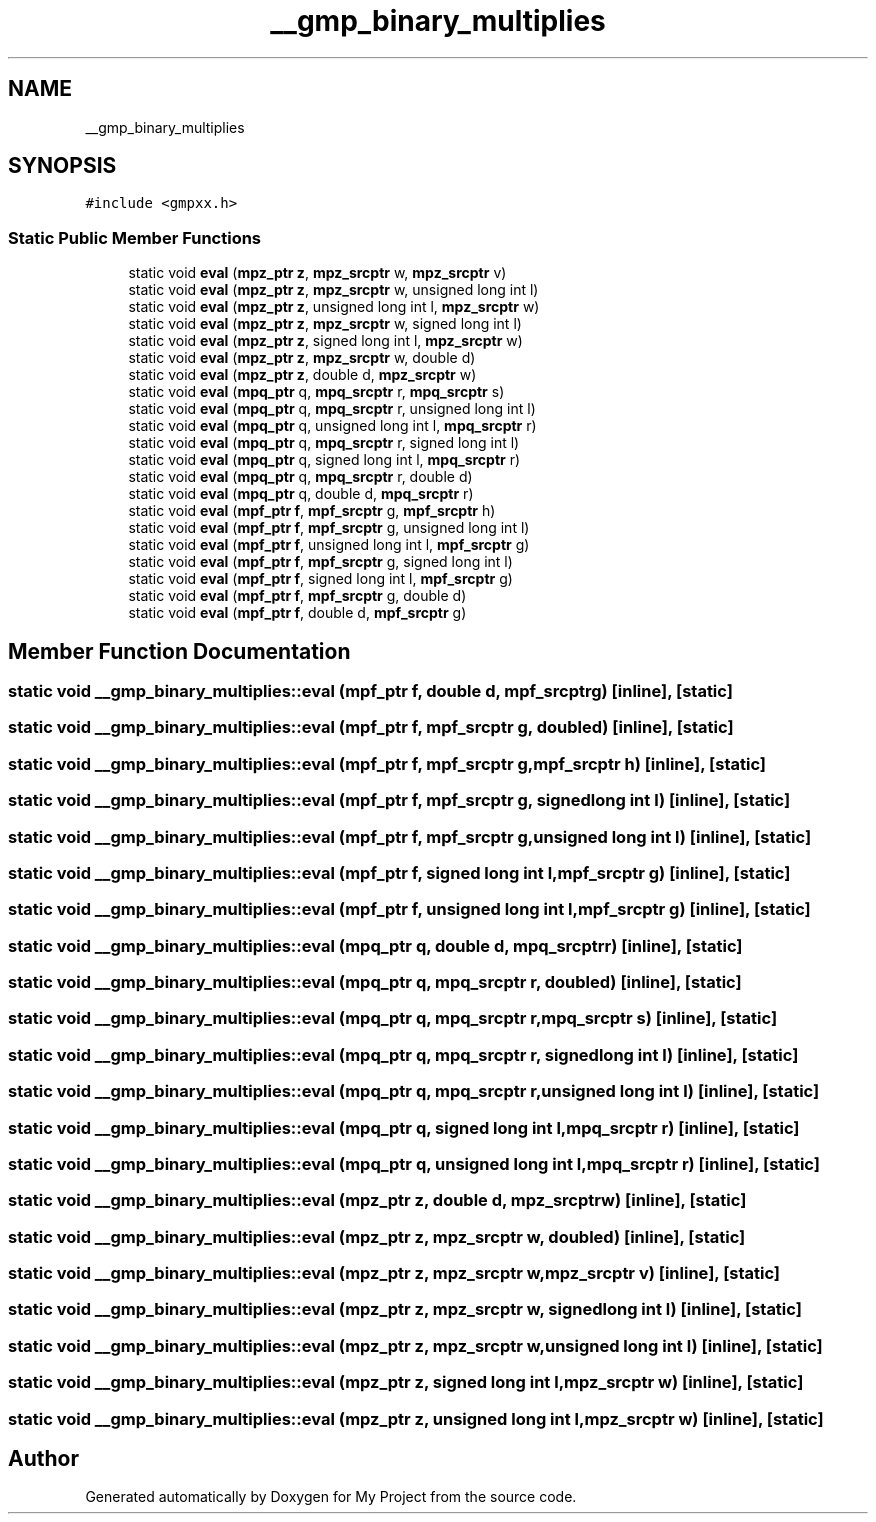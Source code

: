 .TH "__gmp_binary_multiplies" 3 "Sun Jul 12 2020" "My Project" \" -*- nroff -*-
.ad l
.nh
.SH NAME
__gmp_binary_multiplies
.SH SYNOPSIS
.br
.PP
.PP
\fC#include <gmpxx\&.h>\fP
.SS "Static Public Member Functions"

.in +1c
.ti -1c
.RI "static void \fBeval\fP (\fBmpz_ptr\fP \fBz\fP, \fBmpz_srcptr\fP w, \fBmpz_srcptr\fP v)"
.br
.ti -1c
.RI "static void \fBeval\fP (\fBmpz_ptr\fP \fBz\fP, \fBmpz_srcptr\fP w, unsigned long int l)"
.br
.ti -1c
.RI "static void \fBeval\fP (\fBmpz_ptr\fP \fBz\fP, unsigned long int l, \fBmpz_srcptr\fP w)"
.br
.ti -1c
.RI "static void \fBeval\fP (\fBmpz_ptr\fP \fBz\fP, \fBmpz_srcptr\fP w, signed long int l)"
.br
.ti -1c
.RI "static void \fBeval\fP (\fBmpz_ptr\fP \fBz\fP, signed long int l, \fBmpz_srcptr\fP w)"
.br
.ti -1c
.RI "static void \fBeval\fP (\fBmpz_ptr\fP \fBz\fP, \fBmpz_srcptr\fP w, double d)"
.br
.ti -1c
.RI "static void \fBeval\fP (\fBmpz_ptr\fP \fBz\fP, double d, \fBmpz_srcptr\fP w)"
.br
.ti -1c
.RI "static void \fBeval\fP (\fBmpq_ptr\fP q, \fBmpq_srcptr\fP r, \fBmpq_srcptr\fP s)"
.br
.ti -1c
.RI "static void \fBeval\fP (\fBmpq_ptr\fP q, \fBmpq_srcptr\fP r, unsigned long int l)"
.br
.ti -1c
.RI "static void \fBeval\fP (\fBmpq_ptr\fP q, unsigned long int l, \fBmpq_srcptr\fP r)"
.br
.ti -1c
.RI "static void \fBeval\fP (\fBmpq_ptr\fP q, \fBmpq_srcptr\fP r, signed long int l)"
.br
.ti -1c
.RI "static void \fBeval\fP (\fBmpq_ptr\fP q, signed long int l, \fBmpq_srcptr\fP r)"
.br
.ti -1c
.RI "static void \fBeval\fP (\fBmpq_ptr\fP q, \fBmpq_srcptr\fP r, double d)"
.br
.ti -1c
.RI "static void \fBeval\fP (\fBmpq_ptr\fP q, double d, \fBmpq_srcptr\fP r)"
.br
.ti -1c
.RI "static void \fBeval\fP (\fBmpf_ptr\fP \fBf\fP, \fBmpf_srcptr\fP g, \fBmpf_srcptr\fP h)"
.br
.ti -1c
.RI "static void \fBeval\fP (\fBmpf_ptr\fP \fBf\fP, \fBmpf_srcptr\fP g, unsigned long int l)"
.br
.ti -1c
.RI "static void \fBeval\fP (\fBmpf_ptr\fP \fBf\fP, unsigned long int l, \fBmpf_srcptr\fP g)"
.br
.ti -1c
.RI "static void \fBeval\fP (\fBmpf_ptr\fP \fBf\fP, \fBmpf_srcptr\fP g, signed long int l)"
.br
.ti -1c
.RI "static void \fBeval\fP (\fBmpf_ptr\fP \fBf\fP, signed long int l, \fBmpf_srcptr\fP g)"
.br
.ti -1c
.RI "static void \fBeval\fP (\fBmpf_ptr\fP \fBf\fP, \fBmpf_srcptr\fP g, double d)"
.br
.ti -1c
.RI "static void \fBeval\fP (\fBmpf_ptr\fP \fBf\fP, double d, \fBmpf_srcptr\fP g)"
.br
.in -1c
.SH "Member Function Documentation"
.PP 
.SS "static void __gmp_binary_multiplies::eval (\fBmpf_ptr\fP f, double d, \fBmpf_srcptr\fP g)\fC [inline]\fP, \fC [static]\fP"

.SS "static void __gmp_binary_multiplies::eval (\fBmpf_ptr\fP f, \fBmpf_srcptr\fP g, double d)\fC [inline]\fP, \fC [static]\fP"

.SS "static void __gmp_binary_multiplies::eval (\fBmpf_ptr\fP f, \fBmpf_srcptr\fP g, \fBmpf_srcptr\fP h)\fC [inline]\fP, \fC [static]\fP"

.SS "static void __gmp_binary_multiplies::eval (\fBmpf_ptr\fP f, \fBmpf_srcptr\fP g, signed long int l)\fC [inline]\fP, \fC [static]\fP"

.SS "static void __gmp_binary_multiplies::eval (\fBmpf_ptr\fP f, \fBmpf_srcptr\fP g, unsigned long int l)\fC [inline]\fP, \fC [static]\fP"

.SS "static void __gmp_binary_multiplies::eval (\fBmpf_ptr\fP f, signed long int l, \fBmpf_srcptr\fP g)\fC [inline]\fP, \fC [static]\fP"

.SS "static void __gmp_binary_multiplies::eval (\fBmpf_ptr\fP f, unsigned long int l, \fBmpf_srcptr\fP g)\fC [inline]\fP, \fC [static]\fP"

.SS "static void __gmp_binary_multiplies::eval (\fBmpq_ptr\fP q, double d, \fBmpq_srcptr\fP r)\fC [inline]\fP, \fC [static]\fP"

.SS "static void __gmp_binary_multiplies::eval (\fBmpq_ptr\fP q, \fBmpq_srcptr\fP r, double d)\fC [inline]\fP, \fC [static]\fP"

.SS "static void __gmp_binary_multiplies::eval (\fBmpq_ptr\fP q, \fBmpq_srcptr\fP r, \fBmpq_srcptr\fP s)\fC [inline]\fP, \fC [static]\fP"

.SS "static void __gmp_binary_multiplies::eval (\fBmpq_ptr\fP q, \fBmpq_srcptr\fP r, signed long int l)\fC [inline]\fP, \fC [static]\fP"

.SS "static void __gmp_binary_multiplies::eval (\fBmpq_ptr\fP q, \fBmpq_srcptr\fP r, unsigned long int l)\fC [inline]\fP, \fC [static]\fP"

.SS "static void __gmp_binary_multiplies::eval (\fBmpq_ptr\fP q, signed long int l, \fBmpq_srcptr\fP r)\fC [inline]\fP, \fC [static]\fP"

.SS "static void __gmp_binary_multiplies::eval (\fBmpq_ptr\fP q, unsigned long int l, \fBmpq_srcptr\fP r)\fC [inline]\fP, \fC [static]\fP"

.SS "static void __gmp_binary_multiplies::eval (\fBmpz_ptr\fP z, double d, \fBmpz_srcptr\fP w)\fC [inline]\fP, \fC [static]\fP"

.SS "static void __gmp_binary_multiplies::eval (\fBmpz_ptr\fP z, \fBmpz_srcptr\fP w, double d)\fC [inline]\fP, \fC [static]\fP"

.SS "static void __gmp_binary_multiplies::eval (\fBmpz_ptr\fP z, \fBmpz_srcptr\fP w, \fBmpz_srcptr\fP v)\fC [inline]\fP, \fC [static]\fP"

.SS "static void __gmp_binary_multiplies::eval (\fBmpz_ptr\fP z, \fBmpz_srcptr\fP w, signed long int l)\fC [inline]\fP, \fC [static]\fP"

.SS "static void __gmp_binary_multiplies::eval (\fBmpz_ptr\fP z, \fBmpz_srcptr\fP w, unsigned long int l)\fC [inline]\fP, \fC [static]\fP"

.SS "static void __gmp_binary_multiplies::eval (\fBmpz_ptr\fP z, signed long int l, \fBmpz_srcptr\fP w)\fC [inline]\fP, \fC [static]\fP"

.SS "static void __gmp_binary_multiplies::eval (\fBmpz_ptr\fP z, unsigned long int l, \fBmpz_srcptr\fP w)\fC [inline]\fP, \fC [static]\fP"


.SH "Author"
.PP 
Generated automatically by Doxygen for My Project from the source code\&.

